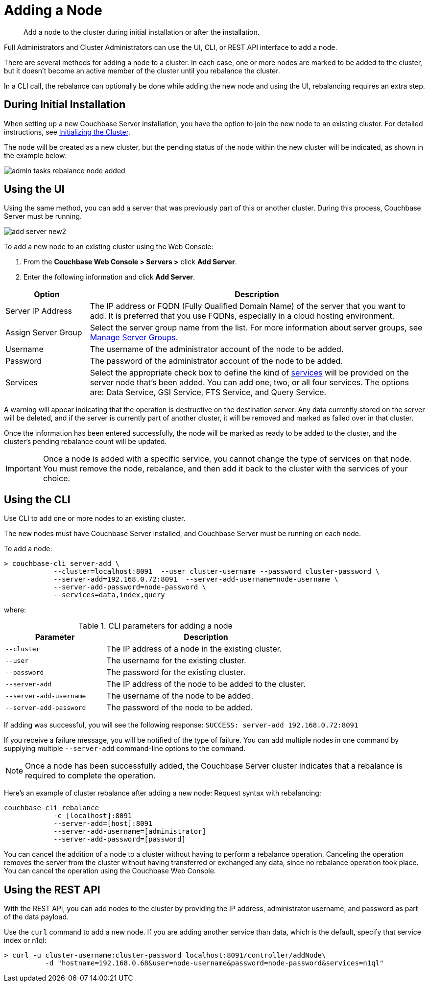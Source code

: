 [#topic_ncd_gdg_q4]
= Adding a Node

[abstract]
Add a node to the cluster during initial installation or after the installation.

Full Administrators and Cluster Administrators can use the UI, CLI, or REST API interface to add a node.

There are several methods for adding a node to a cluster.
In each case, one or more nodes are marked to be added to the cluster, but it doesn't become an active member of the cluster until you rebalance the cluster.

In a CLI call, the rebalance can optionally be done while adding the new node and using the UI, rebalancing requires an extra step.

== During Initial Installation

When setting up a new Couchbase Server installation, you have the option to join the new node to an existing cluster.
For detailed instructions, see xref:install:init-setup.adoc#topic12527[Initializing the Cluster].

The node will be created as a new cluster, but the pending status of the node within the new cluster will be indicated, as shown in the example below:

image::admin-tasks-rebalance-node-added.png[,align=left]

== Using the UI

Using the same method, you can add a server that was previously part of this or another cluster.
During this process, Couchbase Server must be running.

[#image_myt_vqk_zs]
image::admin/picts/add-server-new2.png[,align=left]

To add a new node to an existing cluster using the Web Console:

[#ol_dyg_qjq_cz]
. From the [.uicontrol]*Couchbase Web Console > Servers >* click [.uicontrol]*Add Server*.
. Enter the following information and click [.uicontrol]*Add Server*.

[#table_wdz_skq_cz,cols="1,4"]
|===
| Option | Description

| Server IP Address
| The IP address or FQDN (Fully Qualified Domain Name) of the server that you want to add.
It is preferred that you use FQDNs, especially in a cloud hosting environment.

| Assign Server Group
| Select the server group name from the list.
For more information about server groups, see xref:manage-groups.adoc#mangage-server-groups[Manage Server Groups].

| Username
| The username of the administrator account of the node to be added.

| Password
| The password of the administrator account of the node to be added.

| Services
| Select the appropriate check box to define the kind of xref:architecture:services-archi-multi-dimensional-scaling.adoc#concept_v4w_zmj_vs[services] will be provided on the server node that's been added.
You can add one, two, or all four services.
The options are: Data Service, GSI Service, FTS Service, and Query Service.
|===

A warning will appear indicating that the operation is destructive on the destination server.
Any data currently stored on the server will be deleted, and if the server is currently part of another cluster, it will be removed and marked as failed over in that cluster.

Once the information has been entered successfully, the node will be marked as ready to be added to the cluster, and the cluster's pending rebalance count will be updated.

IMPORTANT: Once a node is added with a specific service, you cannot change the type of services on that node.
You must remove the node, rebalance, and then add it back to the cluster with the services of your choice.

== Using the CLI

Use CLI to add one or more nodes to an existing cluster.

The new nodes must have Couchbase Server installed, and Couchbase Server must be running on each node.

To add a node:

----
> couchbase-cli server-add \
            --cluster=localhost:8091  --user cluster-username --password cluster-password \
            --server-add=192.168.0.72:8091  --server-add-username=node-username \
            --server-add-password=node-password \
            --services=data,index,query
----

where:

.CLI parameters for adding a node
[cols="1,2"]
|===
| Parameter | Description

| `--cluster`
| The IP address of a node in the existing cluster.

| `--user`
| The username for the existing cluster.

| `--password`
| The password for the existing cluster.

| `--server-add`
| The IP address of the node to be added to the cluster.

| `--server-add-username`
| The username of the node to be added.

| `--server-add-password`
| The password of the node to be added.
|===

If adding was successful, you will see the following response: [.output]`SUCCESS: server-add 192.168.0.72:8091`

If you receive a failure message, you will be notified of the type of failure.
You can add multiple nodes in one command by supplying multiple `--server-add` command-line options to the command.

NOTE: Once a node has been successfully added, the Couchbase Server cluster indicates that a rebalance is required to complete the operation.

Here’s an example of cluster rebalance after adding a new node: Request syntax with rebalancing:

----
couchbase-cli rebalance
            -c [localhost]:8091
            --server-add=[host]:8091
            --server-add-username=[administrator]
            --server-add-password=[password]
----

You can cancel the addition of a node to a cluster without having to perform a rebalance operation.
Canceling the operation removes the server from the cluster without having transferred or exchanged any data, since no rebalance operation took place.
You can cancel the operation using the Couchbase Web Console.

== Using the REST API

With the REST API, you can add nodes to the cluster by providing the IP address, administrator username, and password as part of the data payload.

Use the [.cmd]`curl` command to add a new node.
If you are adding another service than data, which is the default, specify that service index or n1ql:

----
> curl -u cluster-username:cluster-password localhost:8091/controller/addNode\
          -d "hostname=192.168.0.68&user=node-username&password=node-password&services=n1ql"
----
